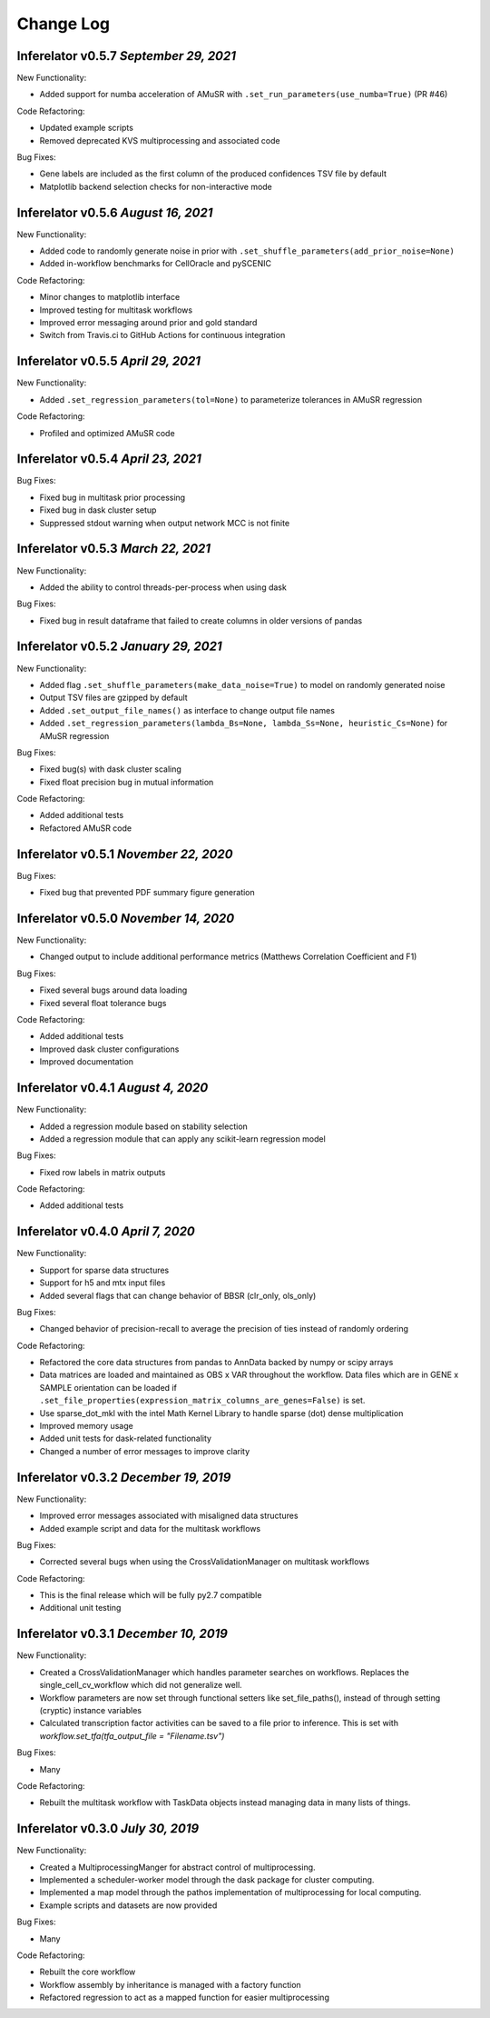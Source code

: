 Change Log
==========

Inferelator v0.5.7 `September 29, 2021`
---------------------------------------

New Functionality:

- Added support for numba acceleration of AMuSR with ``.set_run_parameters(use_numba=True)`` (PR #46)

Code Refactoring:

- Updated example scripts
- Removed deprecated KVS multiprocessing and associated code

Bug Fixes:

- Gene labels are included as the first column of the produced confidences TSV file by default
- Matplotlib backend selection checks for non-interactive mode

Inferelator v0.5.6 `August 16, 2021`
------------------------------------

New Functionality:

- Added code to randomly generate noise in prior with ``.set_shuffle_parameters(add_prior_noise=None)``
- Added in-workflow benchmarks for CellOracle and pySCENIC
  

Code Refactoring:

- Minor changes to matplotlib interface
- Improved testing for multitask workflows
- Improved error messaging around prior and gold standard
- Switch from Travis.ci to GitHub Actions for continuous integration
  

Inferelator v0.5.5 `April 29, 2021`
-----------------------------------

New Functionality:

- Added ``.set_regression_parameters(tol=None)`` to parameterize tolerances in AMuSR regression

Code Refactoring:

- Profiled and optimized AMuSR code

Inferelator v0.5.4 `April 23, 2021`
-----------------------------------

Bug Fixes:

- Fixed bug in multitask prior processing
- Fixed bug in dask cluster setup
- Suppressed stdout warning when output network MCC is not finite

Inferelator v0.5.3 `March 22, 2021`
--------------------------------------

New Functionality:

- Added the ability to control threads-per-process when using dask

Bug Fixes:

- Fixed bug in result dataframe that failed to create columns in older versions of pandas

Inferelator v0.5.2 `January 29, 2021`
-------------------------------------

New Functionality:

- Added flag ``.set_shuffle_parameters(make_data_noise=True)`` to model on randomly generated noise
- Output TSV files are gzipped by default
- Added ``.set_output_file_names()`` as interface to change output file names
- Added ``.set_regression_parameters(lambda_Bs=None, lambda_Ss=None, heuristic_Cs=None)`` for AMuSR regression

Bug Fixes:

- Fixed bug(s) with dask cluster scaling
- Fixed float precision bug in mutual information

Code Refactoring:

- Added additional tests
- Refactored AMuSR code

Inferelator v0.5.1 `November 22, 2020`
--------------------------------------

Bug Fixes:

- Fixed bug that prevented PDF summary figure generation

Inferelator v0.5.0 `November 14, 2020`
--------------------------------------

New Functionality:

- Changed output to include additional performance metrics (Matthews Correlation Coefficient and F1)

Bug Fixes:

- Fixed several bugs around data loading
- Fixed several float tolerance bugs

Code Refactoring:

- Added additional tests
- Improved dask cluster configurations
- Improved documentation

Inferelator v0.4.1 `August 4, 2020`
--------------------------------------

New Functionality:

- Added a regression module based on stability selection
- Added a regression module that can apply any scikit-learn regression model

Bug Fixes:

- Fixed row labels in matrix outputs

Code Refactoring:

- Added additional tests

Inferelator v0.4.0 `April 7, 2020`
--------------------------------------

New Functionality:

- Support for sparse data structures
- Support for h5 and mtx input files
- Added several flags that can change behavior of BBSR (clr_only, ols_only)

Bug Fixes:

- Changed behavior of precision-recall to average the precision of ties instead of randomly ordering

Code Refactoring:

- Refactored the core data structures from pandas to AnnData backed by numpy or scipy arrays
- Data matrices are loaded and maintained as OBS x VAR throughout the workflow.
  Data files which are in GENE x SAMPLE orientation can be loaded if
  ``.set_file_properties(expression_matrix_columns_are_genes=False)`` is set.
- Use sparse_dot_mkl with the intel Math Kernel Library to handle sparse (dot) dense multiplication
- Improved memory usage
- Added unit tests for dask-related functionality
- Changed a number of error messages to improve clarity

Inferelator v0.3.2 `December 19, 2019`
--------------------------------------

New Functionality:

- Improved error messages associated with misaligned data structures
- Added example script and data for the multitask workflows

Bug Fixes:

- Corrected several bugs when using the CrossValidationManager on multitask workflows

Code Refactoring:

- This is the final release which will be fully py2.7 compatible
- Additional unit testing

Inferelator v0.3.1 `December 10, 2019`
--------------------------------------

New Functionality:

- Created a CrossValidationManager which handles parameter searches on workflows.
  Replaces the single_cell_cv_workflow which did not generalize well.
- Workflow parameters are now set through functional setters like set_file_paths(),
  instead of through setting (cryptic) instance variables
- Calculated transcription factor activities can be saved to a file prior to inference.
  This is set with `workflow.set_tfa(tfa_output_file = "Filename.tsv")`

Bug Fixes:

- Many

Code Refactoring:

- Rebuilt the multitask workflow with TaskData objects instead managing data in many lists of things.

Inferelator v0.3.0 `July 30, 2019`
----------------------------------

New Functionality:

- Created a MultiprocessingManger for abstract control of multiprocessing.
- Implemented a scheduler-worker model through the dask package for cluster computing.
- Implemented a map model through the pathos implementation of multiprocessing for local computing.
- Example scripts and datasets are now provided

Bug Fixes:

- Many

Code Refactoring:

- Rebuilt the core workflow
- Workflow assembly by inheritance is managed with a factory function
- Refactored regression to act as a mapped function for easier multiprocessing